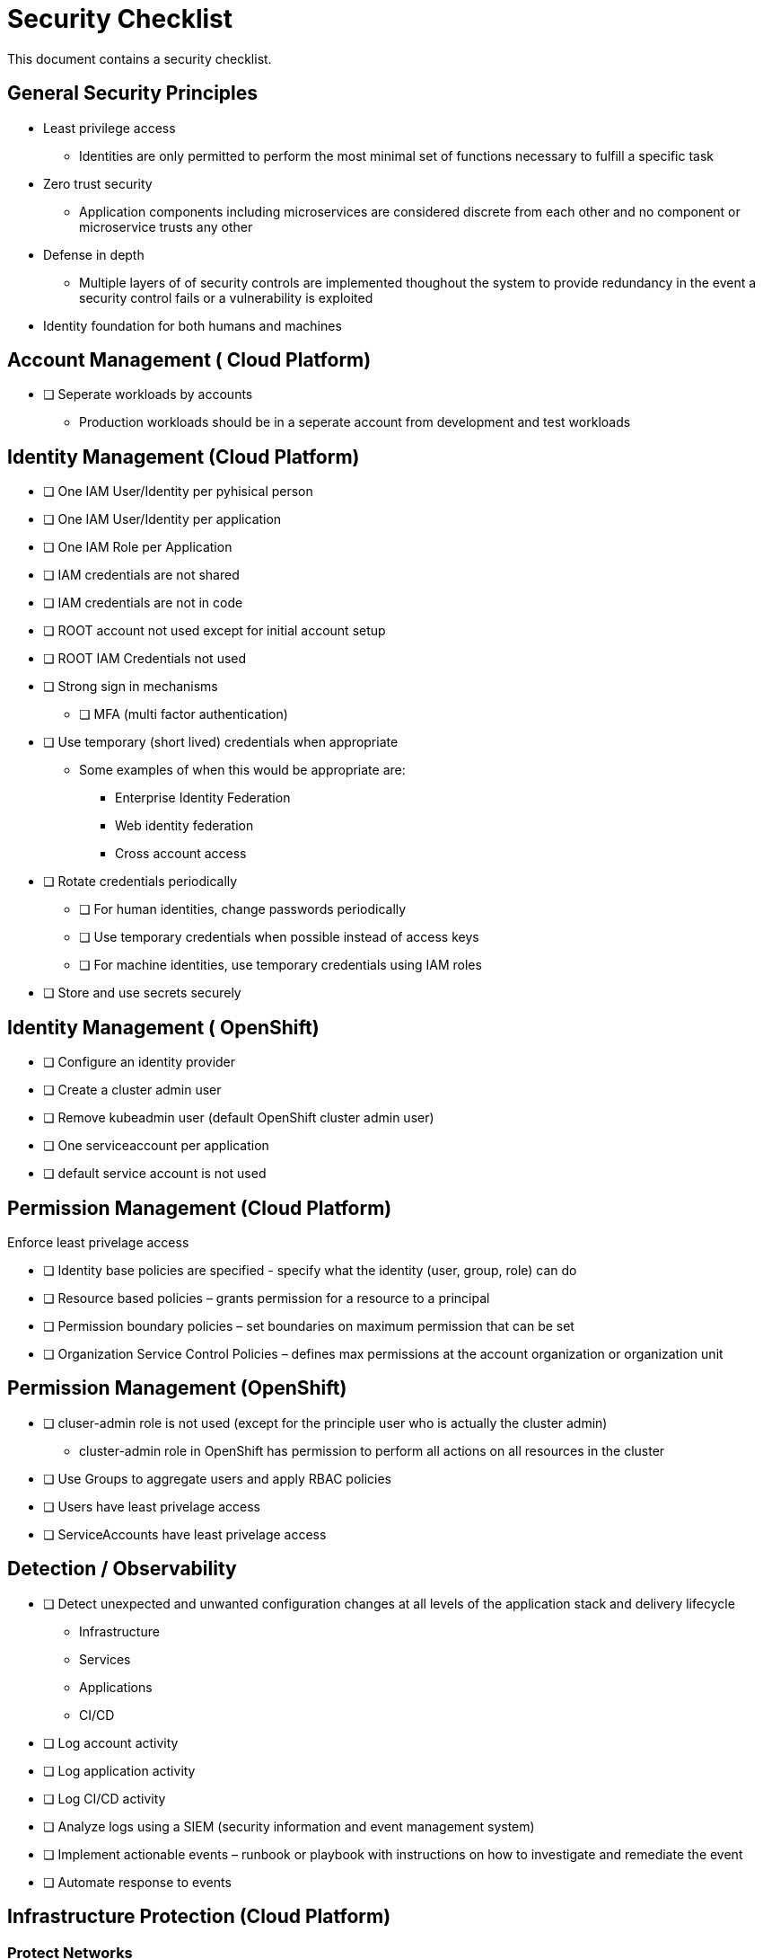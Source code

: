 = Security Checklist
:reproducible:

This document contains a security checklist.

== General Security Principles

* Least privilege access
** Identities are only permitted to perform the most minimal set of functions necessary to fulfill a specific task
* Zero trust security
** Application components including microservices are considered discrete from each other and no component or microservice trusts any other
* Defense in depth
** Multiple layers of of security controls are implemented thoughout the system to provide redundancy in the event a security control fails or a vulnerability is exploited
* Identity foundation for both humans and machines

== Account Management ( Cloud Platform)

* [ ] Seperate workloads by accounts
** Production workloads should be in a seperate account from development and test workloads

== Identity Management (Cloud Platform)

* [ ] One IAM User/Identity per pyhisical person
* [ ] One IAM User/Identity per application
* [ ] One IAM Role per Application
* [ ] IAM credentials are not shared
* [ ] IAM credentials are not in code 
* [ ] ROOT account not used except for initial account setup
* [ ] ROOT IAM Credentials not used
*	[ ] Strong sign in mechanisms
** [ ] MFA (multi factor authentication) 
* [ ] Use temporary (short lived) credentials when appropriate
** Some examples of when this would be appropriate are:
*** Enterprise Identity Federation
***	Web identity federation
*** Cross account access
* [ ] Rotate credentials periodically
** [ ] For human identities, change passwords periodically 
** [ ] Use temporary credentials when possible instead of access keys
** [ ] For machine identities, use temporary credentials using IAM roles
* [ ] Store and use secrets securely

== Identity Management ( OpenShift)
* [ ] Configure an identity provider
* [ ] Create a cluster admin user
* [ ] Remove kubeadmin user (default OpenShift cluster admin user)
* [ ] One serviceaccount per application
* [ ] default service account is not used

== Permission Management (Cloud Platform)

Enforce least privelage access

* [ ] Identity base policies are specified - specify what the identity (user, group, role) can do
* [ ] Resource based policies – grants permission for a resource to a principal
* [ ] Permission boundary policies – set boundaries on maximum permission that can be set
* [ ] Organization Service Control Policies – defines max permissions at the account organization or organization unit

== Permission Management  (OpenShift)

* [ ] cluser-admin role is not used (except for the principle user who is actually the cluster admin)
** cluster-admin role in OpenShift has permission to perform all actions on all resources in the cluster
* [ ] Use Groups to aggregate users and apply RBAC policies
* [ ] Users have least privelage access
* [ ] ServiceAccounts have least privelage access

== Detection / Observability

* [ ] Detect unexpected and unwanted configuration changes at all levels of the application stack and delivery lifecycle
** Infrastructure
** Services
** Applications
** CI/CD
* [ ] Log account activity
* [ ] Log application activity
* [ ] Log CI/CD activity
* [ ] Analyze logs using a SIEM (security information and event management system)
* [ ] Implement actionable events – runbook or playbook with instructions on how to investigate and remediate the event
* [ ] Automate response to events

== Infrastructure Protection (Cloud Platform)

=== Protect Networks

* [ ] Create network layers (subnets within a VPC) for different components of your application stack (microservices, databases etc)
* [ ] Secure VPC subnets using ACL
* [ ] Secure instances using Security Groups
* [ ] Protect web apps and api’s using a web application firewall
** DDoS
* [ ] Network traffic on private network when possible
* [ ] Minimize the number of holes in the network

== Infrastructure Protection (Open Shift)

=== Protect Networks

TBD
Need to investigate this more


== Workload Protection

* [ ] Perform vulnerability management 
** [ ] Code dependencies
** [ ] Container image scanning
** [ ] Virtual machines
* [ ] Perform static code analysis to eliminate code vulnerabilities
** SonarQube is a popular static code analysis tool
* [ ] Reduce attack surface (reduce exposure to unintended access)
** [ ] Minimal OS with only required packages installed
** [ ] Eliminate any code dependencies that are not used
** [ ] Remove code no longer needed
* [ ] Use managed services when possible (this probably is not strategic for cloud paks???)
** In the shared responsibility model, the cloud provider is responsible for patches and any security fixes
* [ ] Validate software integrity
** [ ] Digitally sign container images
** [ ] Validate container image digital signatures before allowing them to run
** [ ] Validate code signing certificates of binaries and scripts to confirm the author and ensure it has not been tampered with.
* [ ]  Application/microservice logging
** [ ] Do not log sensitive information (PCI, PII etc)
** [ ] Send logs to SIEM for analysis
* [ ] Pen testing to validate application security
* [ ] Store and use secrets securely
** Sealed secrets in OpenShift encrypts secrets and decrepts them when applied in the cluster
** IBM Cloud Secrets Manager
** AWS Secrets Manager


== Data Protection

=== Protect Data in Transit

* [ ] Implement secure key and certificate management
** Store encryption keys and certificates securely and roteate them at appropriate intervals with strict access control.
** Some solutions are: Cert Manager, IBM Key Protect etc
* [ ] Enforce encryption in transit
** use HTTPS endpoints using TLS
** application code can implement this
** alternatively a service mesh such as OpenShift Service Mesh (Istio) can enforce this
** use mutual TLS (mTLS) when appropriate


=== Protect Data at Rest

* TODO


== Notes:

Cloud Platforms are IBM Cloud, AWS, Azure, GCP
